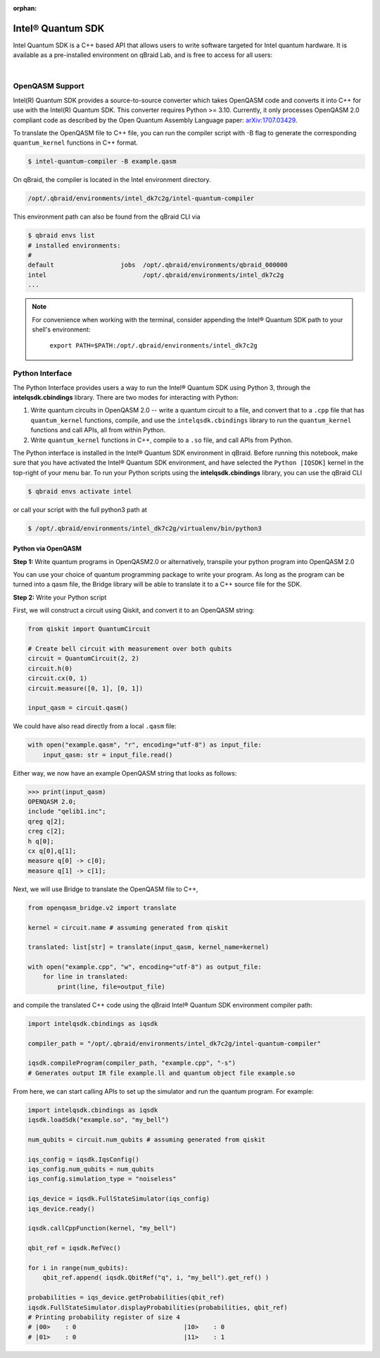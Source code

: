 :orphan:

.. _lab_intel:

Intel® Quantum SDK
====================

Intel Quantum SDK is a C++ based API that allows users to write software
targeted for Intel quantum hardware. It is available as a pre-installed
environment on qBraid Lab, and is free to access for all users:

.. image:: ../_static/cpp/update_me_PLEASE.png
    :align: center
    :width: 90%
    :alt: Intel Quantum SDK
    :target: javascript:void(0);

|

OpenQASM Support
------------------

Intel(R) Quantum SDK provides a source-to-source converter which takes OpenQASM
code and converts it into C++ for use with the Intel(R) Quantum SDK. This
converter requires Python >= 3.10. Currently, it only processes OpenQASM 2.0
compliant code as described by the Open Quantum Assembly Language paper:
`arXiv:1707.03429 <https://arxiv.org/abs/1707.03429>`_.

To translate the OpenQASM file to C++ file, you can run the compiler script
with -B flag to generate the corresponding ``quantum_kernel`` functions in C++
format.

.. code-block:: bash

    $ intel-quantum-compiler -B example.qasm

.. raw:: html

    <h3 style="color:#D30982;">qBraid Instructions</h3> 

On qBraid, the compiler is located in the Intel environment directory.

.. code-block:: bash

    /opt/.qbraid/environments/intel_dk7c2g/intel-quantum-compiler

This environment path can also be found from the qBraid CLI via

.. code-block:: bash

    $ qbraid envs list
    # installed environments:
    #
    default                  jobs  /opt/.qbraid/environments/qbraid_000000
    intel                          /opt/.qbraid/environments/intel_dk7c2g
    ...

.. note::

    For convenience when working with the terminal, consider appending the Intel®
    Quantum SDK path to your shell's environment:

    ..

        ``export PATH=$PATH:/opt/.qbraid/environments/intel_dk7c2g``

Python Interface
------------------

The Python Interface provides users a way to run the Intel® Quantum SDK using
Python 3, through the **intelqsdk.cbindings** library. There are two modes for
interacting with Python:

1. Write quantum circuits in OpenQASM 2.0 -- write a quantum circuit to a file,
   and convert that to a ``.cpp`` file that has ``quantum_kernel`` functions,
   compile, and use the ``intelqsdk.cbindings`` library to run the
   ``quantum_kernel`` functions and call APIs, all from within Python.

2. Write ``quantum_kernel`` functions in C++, compile to a ``.so`` file, and
   call APIs from Python.

.. raw:: html

    <h3 style="color:#D30982;">qBraid Instructions</h3> 

The Python interface is installed in the Intel® Quantum SDK environment
in qBraid. Before running this notebook, make sure that you have activated
the Intel® Quantum SDK environment, and have selected the ``Python
[IQSDK]`` kernel in the top-right of your menu bar. To run your Python
scripts using the **intelqsdk.cbindings** library, you can use the qBraid CLI

.. code-block:: bash

    $ qbraid envs activate intel

or call your script with the full python3 path at

.. code-block:: bash

    $ /opt/.qbraid/environments/intel_dk7c2g/virtualenv/bin/python3

Python via OpenQASM
^^^^^^^^^^^^^^^^^^^^

**Step 1:** Write quantum programs in OpenQASM2.0 or alternatively, transpile
your python program into OpenQASM 2.0

You can use your choice of quantum programming package to write your program.
As long as the program can be turned into a qasm file, the Bridge library will
be able to translate it to a C++ source file for the SDK.

**Step 2:** Write your Python script

First, we will construct a circuit using Qiskit, and convert it to an OpenQASM
string:

.. code-block:: python

    from qiskit import QuantumCircuit

    # Create bell circuit with measurement over both qubits
    circuit = QuantumCircuit(2, 2)
    circuit.h(0)
    circuit.cx(0, 1)
    circuit.measure([0, 1], [0, 1])

    input_qasm = circuit.qasm()

We could have also read directly from a local ``.qasm`` file:

.. code-block:: python

    with open("example.qasm", "r", encoding="utf-8") as input_file:
        input_qasm: str = input_file.read()


Either way, we now have an example OpenQASM string that looks as follows:

.. code-block:: python

    >>> print(input_qasm)
    OPENQASM 2.0;
    include "qelib1.inc";
    qreg q[2];
    creg c[2];
    h q[0];
    cx q[0],q[1];
    measure q[0] -> c[0];
    measure q[1] -> c[1];


Next, we will use Bridge to translate the OpenQASM file to C++,

.. code-block:: python

    from openqasm_bridge.v2 import translate

    kernel = circuit.name # assuming generated from qiskit

    translated: list[str] = translate(input_qasm, kernel_name=kernel)

    with open("example.cpp", "w", encoding="utf-8") as output_file:
        for line in translated:
            print(line, file=output_file)


and compile the translated C++ code using the qBraid Intel® Quantum SDK environment compiler path:

.. code-block:: python

    import intelqsdk.cbindings as iqsdk

    compiler_path = "/opt/.qbraid/environments/intel_dk7c2g/intel-quantum-compiler"

    iqsdk.compileProgram(compiler_path, "example.cpp", "-s")
    # Generates output IR file example.ll and quantum object file example.so

From here, we can start calling APIs to set up the simulator and run the quantum program. For example:

.. code-block:: python

    import intelqsdk.cbindings as iqsdk
    iqsdk.loadSdk("example.so", "my_bell")

    num_qubits = circuit.num_qubits # assuming generated from qiskit

    iqs_config = iqsdk.IqsConfig()
    iqs_config.num_qubits = num_qubits
    iqs_config.simulation_type = "noiseless"

    iqs_device = iqsdk.FullStateSimulator(iqs_config)
    iqs_device.ready()

    iqsdk.callCppFunction(kernel, "my_bell")

    qbit_ref = iqsdk.RefVec()

    for i in range(num_qubits):
        qbit_ref.append( iqsdk.QbitRef("q", i, "my_bell").get_ref() )

    probabilities = iqs_device.getProbabilities(qbit_ref)
    iqsdk.FullStateSimulator.displayProbabilities(probabilities, qbit_ref)
    # Printing probability register of size 4
    # |00>    : 0                             |10>    : 0
    # |01>    : 0                             |11>    : 1
